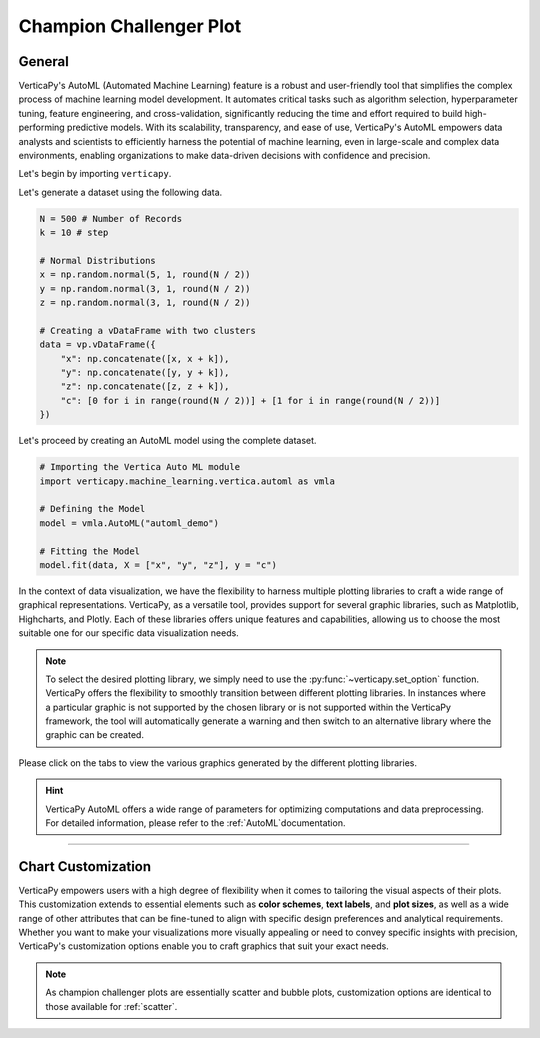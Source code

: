 .. _chart_gallery.champion_challenger:

========================
Champion Challenger Plot
========================

.. Necessary Code Elements

.. ipython:: python
    :suppress:
    :okwarning:

    import verticapy as vp
    import verticapy.machine_learning.vertica.automl as vmla
    import numpy as np

    N = 500 # Number of Records
    k = 10 # step

    # Normal Distributions
    x = np.random.normal(5, 1, round(N / 2))
    y = np.random.normal(3, 1, round(N / 2))
    z = np.random.normal(3, 1, round(N / 2))

    # Creating a vDataFrame with two clusters
    data = vp.vDataFrame({
        "x": np.concatenate([x, x + k]),
        "y": np.concatenate([y, y + k]),
        "z": np.concatenate([z, z + k]),
        "c": [0 for i in range(round(N / 2))] + [1 for i in range(round(N / 2))]
    })

    # Defining the Model
    vp.drop("automl_demo")
    model = vmla.AutoML("automl_demo")

    # Fitting the Model
    model.fit(data, X = ["x", "y", "z"], y = "c")

General
-------

VerticaPy's AutoML (Automated Machine Learning) feature is a robust and user-friendly tool that simplifies the complex process of machine learning model development. It automates critical tasks such as algorithm selection, hyperparameter tuning, feature engineering, and cross-validation, significantly reducing the time and effort required to build high-performing predictive models. With its scalability, transparency, and ease of use, VerticaPy's AutoML empowers data analysts and scientists to efficiently harness the potential of machine learning, even in large-scale and complex data environments, enabling organizations to make data-driven decisions with confidence and precision.

Let's begin by importing ``verticapy``.

.. ipython:: python

    import verticapy as vp

Let's generate a dataset using the following data.

.. code-block:: python
        
    N = 500 # Number of Records
    k = 10 # step

    # Normal Distributions
    x = np.random.normal(5, 1, round(N / 2))
    y = np.random.normal(3, 1, round(N / 2))
    z = np.random.normal(3, 1, round(N / 2))

    # Creating a vDataFrame with two clusters
    data = vp.vDataFrame({
        "x": np.concatenate([x, x + k]),
        "y": np.concatenate([y, y + k]),
        "z": np.concatenate([z, z + k]),
        "c": [0 for i in range(round(N / 2))] + [1 for i in range(round(N / 2))]
    })

Let's proceed by creating an AutoML model using the complete dataset.

.. code-block:: python
    
    # Importing the Vertica Auto ML module
    import verticapy.machine_learning.vertica.automl as vmla

    # Defining the Model
    model = vmla.AutoML("automl_demo")

    # Fitting the Model
    model.fit(data, X = ["x", "y", "z"], y = "c")

In the context of data visualization, we have the flexibility to harness multiple plotting libraries to craft a wide range of graphical representations. VerticaPy, as a versatile tool, provides support for several graphic libraries, such as Matplotlib, Highcharts, and Plotly. Each of these libraries offers unique features and capabilities, allowing us to choose the most suitable one for our specific data visualization needs.

.. image:: ../../docs/source/_static/plotting_libs.png
   :width: 80%
   :align: center

.. note::
    
    To select the desired plotting library, we simply need to use the :py:func:`~verticapy.set_option` function. VerticaPy offers the flexibility to smoothly transition between different plotting libraries. In instances where a particular graphic is not supported by the chosen library or is not supported within the VerticaPy framework, the tool will automatically generate a warning and then switch to an alternative library where the graphic can be created.

Please click on the tabs to view the various graphics generated by the different plotting libraries.

.. ipython:: python
    :suppress:

    import verticapy as vp

.. tab:: Plotly

    .. ipython:: python
        :suppress:

        vp.set_option("plotting_lib", "plotly")

    We can switch to using the ``plotly`` module.

    .. code-block:: python
        
        vp.set_option("plotting_lib", "plotly")

    We can effortlessly create the champion-challenger bubble plot.

    .. code-block:: python
        
        model.plot()

    .. ipython:: python
        :suppress:
        :okwarning:
      
        fig = model.plot(width=650)
        fig.write_html("figures/plotting_plotly_champion.html")

    .. raw:: html
        :file: SPHINX_DIRECTORY/figures/plotting_plotly_champion.html

.. tab:: Highcharts

    .. ipython:: python
        :suppress:

        vp.set_option("plotting_lib", "highcharts")

    We can switch to using the ``highcharts`` module.

    .. code-block:: python
        
        vp.set_option("plotting_lib", "highcharts")

    We can effortlessly create the champion-challenger bubble plot.

    .. code-block:: python
        
        model.plot()

    .. ipython:: python
        :suppress:
        :okwarning:

        fig = model.plot()
        html_text = fig.htmlcontent.replace("container", "plotting_highcharts_champion")
        with open("figures/plotting_highcharts_champion.html", "w") as file:
          file.write(html_text)

    .. raw:: html
        :file: SPHINX_DIRECTORY/figures/plotting_highcharts_champion.html
        
.. tab:: Matplotlib

    .. ipython:: python
        :suppress:

        vp.set_option("plotting_lib", "matplotlib")

    We can switch to using the ``matplotlib`` module.

    .. code-block:: python
        
        vp.set_option("plotting_lib", "matplotlib")

    We can effortlessly create the champion-challenger bubble plot.

    .. ipython:: python
        :okwarning:

        @savefig plotting_matplotlib_champion.png
        model.plot()

.. hint:: VerticaPy AutoML offers a wide range of parameters for optimizing computations and data preprocessing. For detailed information, please refer to the :ref:`AutoML`documentation.

___________________


Chart Customization
-------------------

VerticaPy empowers users with a high degree of flexibility when it comes to tailoring the visual aspects of their plots. 
This customization extends to essential elements such as **color schemes**, **text labels**, and **plot sizes**, as well as a wide range of other attributes that can be fine-tuned to align with specific design preferences and analytical requirements. Whether you want to make your visualizations more visually appealing or need to convey specific insights with precision, VerticaPy's customization options enable you to craft graphics that suit your exact needs.

.. note:: As champion challenger plots are essentially scatter and bubble plots, customization options are identical to those available for :ref:`scatter`.